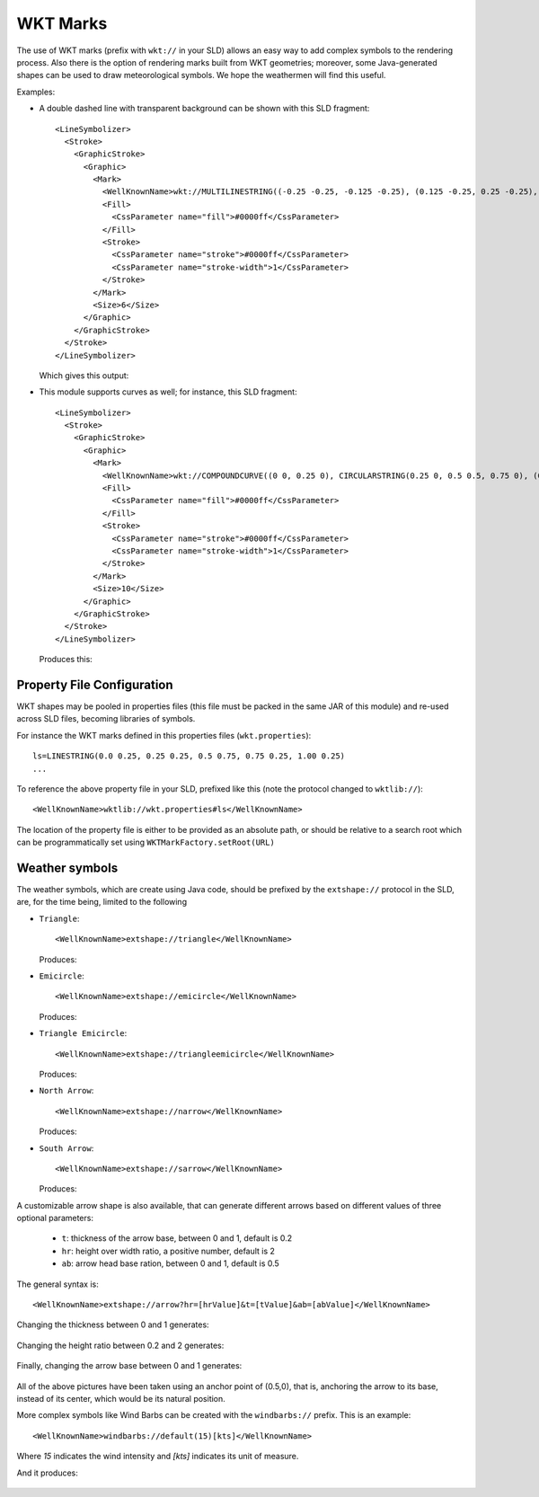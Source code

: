 WKT Marks
---------

The use of WKT marks (prefix with ``wkt://`` in your SLD) allows an easy way to add complex symbols to the rendering process. 
Also there is the option of rendering marks built from WKT geometries; moreover, some Java-generated 
shapes can be used to draw meteorological symbols. We hope the weathermen will find this useful.


Examples:

* A double dashed line with transparent background can be shown with this SLD fragment::

          <LineSymbolizer>
            <Stroke>
              <GraphicStroke>
                <Graphic>
                  <Mark>
                    <WellKnownName>wkt://MULTILINESTRING((-0.25 -0.25, -0.125 -0.25), (0.125 -0.25, 0.25 -0.25), (-0.25 0.25, -0.125 0.25), (0.125 0.25, 0.25 0.25))</WellKnownName>
                    <Fill>
                      <CssParameter name="fill">#0000ff</CssParameter>
                    </Fill>
                    <Stroke>
                      <CssParameter name="stroke">#0000ff</CssParameter>
                      <CssParameter name="stroke-width">1</CssParameter>
                    </Stroke>
                  </Mark>
                  <Size>6</Size>
                </Graphic>
              </GraphicStroke>
            </Stroke>
          </LineSymbolizer>
  
  Which gives this output: 
  
  
  .. image:: /images/double-dashed-line.png

* This module supports curves as well; for instance, this SLD fragment::
  
          <LineSymbolizer>
            <Stroke>
              <GraphicStroke>
                <Graphic>
                  <Mark>
                    <WellKnownName>wkt://COMPOUNDCURVE((0 0, 0.25 0), CIRCULARSTRING(0.25 0, 0.5 0.5, 0.75 0), (0.75 0, 1 0))</WellKnownName>
                    <Fill>
                      <CssParameter name="fill">#0000ff</CssParameter>
                    </Fill>
                    <Stroke>
                      <CssParameter name="stroke">#0000ff</CssParameter>
                      <CssParameter name="stroke-width">1</CssParameter>
                    </Stroke>
                  </Mark>
                  <Size>10</Size>
                </Graphic>
              </GraphicStroke>
            </Stroke>
          </LineSymbolizer>
  
  Produces this:
  
  .. image:: /images/emicircle-line.png

Property File Configuration
^^^^^^^^^^^^^^^^^^^^^^^^^^^

WKT shapes may be pooled in properties files (this file must be packed in the same JAR of this module) and re-used across SLD files, becoming libraries of symbols.

For instance the WKT marks defined in this properties files (``wkt.properties``)::
  
  ls=LINESTRING(0.0 0.25, 0.25 0.25, 0.5 0.75, 0.75 0.25, 1.00 0.25)
  ...


To reference the above property file in your SLD, prefixed like this (note the protocol changed to ``wktlib://``)::
  
  <WellKnownName>wktlib://wkt.properties#ls</WellKnownName>

The location of the property file is either to be provided as an absolute path, or should be relative to a search root which can be programmatically set using ``WKTMarkFactory.setRoot(URL)``
  
Weather symbols
^^^^^^^^^^^^^^^

The weather symbols, which are create using Java code, should be prefixed by the ``extshape://`` protocol in the SLD,  are, for the time being, limited to the following

* ``Triangle``::
     
     <WellKnownName>extshape://triangle</WellKnownName> 
  
  Produces:
  
  .. image:: /images/triangle.png
* ``Emicircle``::
    
     <WellKnownName>extshape://emicircle</WellKnownName> 
   
  Produces:
  
  .. image:: /images/emicircle.png
* ``Triangle Emicircle``::
     
     <WellKnownName>extshape://triangleemicircle</WellKnownName> 
  
  Produces:
  
  .. image:: /images/triangleemicircle.png
* ``North Arrow``::
     
     <WellKnownName>extshape://narrow</WellKnownName> 
  
  Produces:
  
  .. image:: /images/narrow.png
* ``South Arrow``::
     
     <WellKnownName>extshape://sarrow</WellKnownName> 
  
  Produces:
  
  .. image:: /images/sarrow.png
  

A customizable arrow shape is also available, that can generate different arrows based on different values
of three optional parameters:

  * ``t``: thickness of the arrow base, between 0 and 1, default is 0.2
  * ``hr``: height over width ratio, a positive number, default is 2
  * ``ab``: arrow head base ration, between 0 and 1, default is 0.5 

The general syntax is::
     
     <WellKnownName>extshape://arrow?hr=[hrValue]&t=[tValue]&ab=[abValue]</WellKnownName> 
  
Changing the thickness between 0 and 1 generates:
  
  .. image:: /images/arrowThickness.png
  
Changing the height ratio between 0.2 and 2 generates:
  
  .. image:: /images/arrowHeight.png
  
Finally, changing the arrow base between 0 and 1 generates:

  .. image:: /images/arrowBase.png
  
All of the above pictures have been taken using an anchor point of (0.5,0), that is, anchoring
the arrow to its base, instead of its center, which would be its natural position. 

More complex symbols like Wind Barbs can be created with the ``windbarbs://`` prefix. This is an example::

	 <WellKnownName>windbarbs://default(15)[kts]</WellKnownName>
		
Where *15* indicates the wind intensity and *[kts]* indicates its unit of measure.

And it produces:

  .. image:: /images/barbs.png
